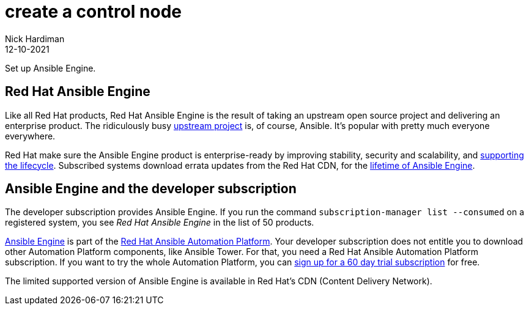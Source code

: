 = create a control node
Nick Hardiman 
:source-highlighter: highlight.js
:revdate: 12-10-2021

Set up Ansible Engine.


== Red Hat Ansible Engine

Like all Red Hat products, Red Hat Ansible Engine is the result of taking an upstream open source project and delivering an enterprise product. 
The ridiculously busy https://github.com/ansible/ansible[upstream project] is, of course, Ansible.
It's popular with pretty much everyone everywhere. 

Red Hat make sure the Ansible Engine product is  enterprise-ready by improving stability, security and scalability, and https://access.redhat.com/support/policy/updates/ansible-engine[supporting the lifecycle]. Subscribed systems download errata updates from the Red Hat CDN, for the 
https://access.redhat.com/support/policy/updates/ansible-engine[lifetime of Ansible Engine]. 


== Ansible Engine and the developer subscription 

The developer subscription provides Ansible Engine. If you run the command ``subscription-manager list --consumed`` on a registered system, you see _Red Hat Ansible Engine_ in the list of 50 products.

https://access.redhat.com/products/red-hat-ansible-engine[Ansible Engine] is part of the 
https://www.redhat.com/en/technologies/management/ansible[Red Hat Ansible Automation Platform].
Your developer subscription does not entitle you to download other Automation Platform components, like Ansible Tower. For that, you need a Red Hat Ansible Automation Platform subscription.
If you want to try the whole Automation Platform, you can https://www.redhat.com/en/technologies/management/ansible/try-it[sign up for a 60 day trial subscription] for free.

The limited supported version of Ansible Engine is available in Red Hat's CDN (Content Delivery Network). 

